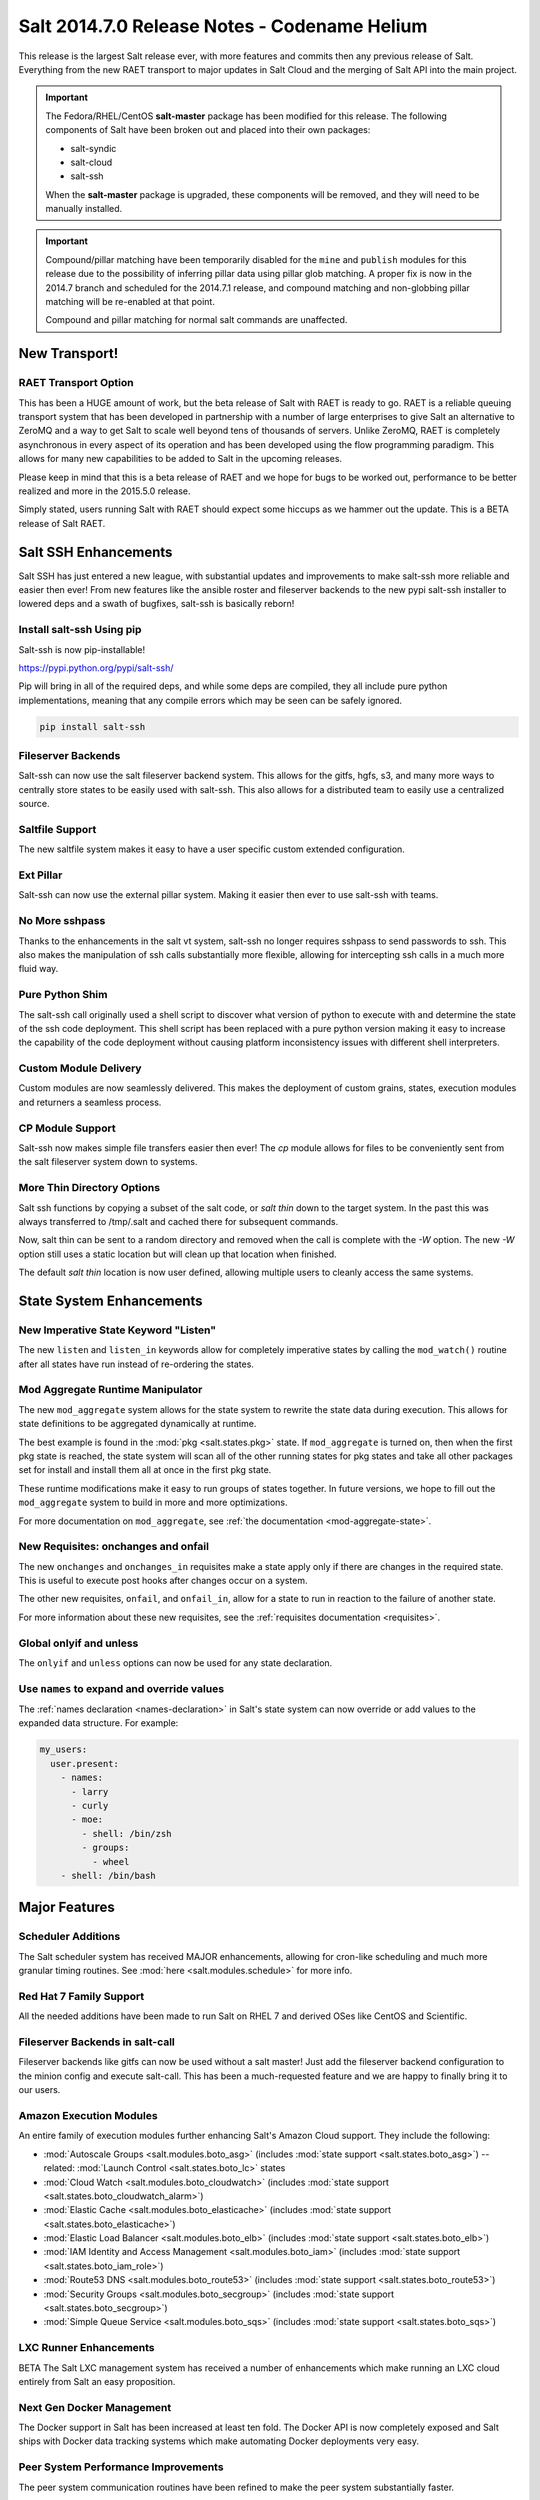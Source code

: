 .. _release-2014-7-0:

=============================================
Salt 2014.7.0 Release Notes - Codename Helium
=============================================

This release is the largest Salt release ever, with more features and commits
then any previous release of Salt. Everything from the new RAET transport to
major updates in Salt Cloud and the merging of Salt API into the main project.

.. important::

    The Fedora/RHEL/CentOS **salt-master** package has been modified for this
    release. The following components of Salt have been broken out and placed
    into their own packages:

    * salt-syndic
    * salt-cloud
    * salt-ssh

    When the **salt-master** package is upgraded, these components will be
    removed, and they will need to be manually installed.

.. important::

    Compound/pillar matching have been temporarily disabled for the ``mine``
    and ``publish`` modules for this release due to the possibility of
    inferring pillar data using pillar glob matching. A proper fix is now in
    the 2014.7 branch and scheduled for the  2014.7.1 release, and compound
    matching and non-globbing pillar matching will be re-enabled at that point.

    Compound and pillar matching for normal salt commands are unaffected.


New Transport!
==============

RAET Transport Option
---------------------

This has been a HUGE amount of work, but the beta release of Salt with RAET is
ready to go. RAET is a reliable queuing transport system that has been
developed in partnership with a number of large enterprises to give Salt an
alternative to ZeroMQ and a way to get Salt to scale well beyond tens of
thousands of servers. Unlike ZeroMQ, RAET is completely asynchronous in every
aspect of its operation and has been developed using the flow programming
paradigm. This allows for many new capabilities to be added to Salt in the
upcoming releases.

Please keep in mind that this is a beta release of RAET and we hope for bugs to
be worked out, performance to be better realized and more in the 2015.5.0
release.

Simply stated, users running Salt with RAET should expect some hiccups as we
hammer out the update. This is a BETA release of Salt RAET.


Salt SSH Enhancements
=====================

Salt SSH has just entered a new league, with substantial updates and
improvements to make salt-ssh more reliable and easier then ever! From new
features like the ansible roster and fileserver backends to the new pypi
salt-ssh installer to lowered deps and a swath of bugfixes, salt-ssh is
basically reborn!

Install salt-ssh Using pip
--------------------------

Salt-ssh is now pip-installable!

https://pypi.python.org/pypi/salt-ssh/

Pip will bring in all of the required deps, and while some deps are compiled,
they all include pure python implementations, meaning that any compile errors
which may be seen can be safely ignored.

.. code-block:: bash

    pip install salt-ssh

Fileserver Backends
-------------------

Salt-ssh can now use the salt fileserver backend system. This allows for
the gitfs, hgfs, s3, and many more ways to centrally store states to be easily
used with salt-ssh. This also allows for a distributed team to easily use
a centralized source.

Saltfile Support
----------------

The new saltfile system makes it easy to have a user specific custom extended
configuration.

Ext Pillar
----------

Salt-ssh can now use the external pillar system. Making it easier then ever
to use salt-ssh with teams.

No More sshpass
---------------

Thanks to the enhancements in the salt vt system, salt-ssh no longer requires
sshpass to send passwords to ssh. This also makes the manipulation of ssh
calls substantially more flexible, allowing for intercepting ssh calls in
a much more fluid way.

Pure Python Shim
----------------

The salt-ssh call originally used a shell script to discover what version of
python to execute with and determine the state of the ssh code deployment.
This shell script has been replaced with a pure python version making it easy
to increase the capability of the code deployment without causing platform
inconsistency issues with different shell interpreters.

Custom Module Delivery
----------------------

Custom modules are now seamlessly delivered. This makes the deployment of
custom grains, states, execution modules and returners a seamless process.

CP Module Support
-----------------

Salt-ssh now makes simple file transfers easier then ever! The `cp`
module allows for files to be conveniently sent from the salt fileserver
system down to systems.

More Thin Directory Options
---------------------------

Salt ssh functions by copying a subset of the salt code, or `salt thin` down
to the target system. In the past this was always transferred to /tmp/.salt
and cached there for subsequent commands.

Now, salt thin can be sent to a random directory and removed when the call
is complete with the `-W` option. The new `-W` option still uses a static
location but will clean up that location when finished.

The default `salt thin` location is now user defined, allowing multiple users
to cleanly access the same systems.

State System Enhancements
=========================

New Imperative State Keyword "Listen"
-------------------------------------

The new ``listen`` and ``listen_in`` keywords allow for completely imperative
states by calling the ``mod_watch()`` routine after all states have run instead
of re-ordering the states.

Mod Aggregate Runtime Manipulator
---------------------------------

The new ``mod_aggregate`` system allows for the state system to rewrite the
state data during execution. This allows for state definitions to be aggregated
dynamically at runtime.

The best example is found in the :mod:`pkg <salt.states.pkg>` state. If
``mod_aggregate`` is turned on, then when the first pkg state is reached, the
state system will scan all of the other running states for pkg states and take
all other packages set for install and install them all at once in the first
pkg state.

These runtime modifications make it easy to run groups of states together. In
future versions, we hope to fill out the ``mod_aggregate`` system to build in
more and more optimizations.

For more documentation on ``mod_aggregate``, see :ref:`the documentation
<mod-aggregate-state>`.

New Requisites: onchanges and onfail
------------------------------------

The new ``onchanges`` and ``onchanges_in`` requisites make a state apply only if
there are changes in the required state. This is useful to execute post hooks
after changes occur on a system.

The other new requisites, ``onfail``, and ``onfail_in``, allow for a state to run
in reaction to the failure of another state.

For more information about these new requisites, see the
:ref:`requisites documentation <requisites>`.


Global onlyif and unless
------------------------

The ``onlyif`` and ``unless`` options can now be used for any state declaration.

Use ``names`` to expand and override values
-------------------------------------------

The :ref:`names declaration <names-declaration>` in Salt's state system can now
override or add values to the expanded data structure. For example:

.. code-block:: yaml

    my_users:
      user.present:
        - names:
          - larry
          - curly
          - moe:
            - shell: /bin/zsh
            - groups:
              - wheel
        - shell: /bin/bash

Major Features
==============

Scheduler Additions
-------------------

The Salt scheduler system has received MAJOR enhancements, allowing for
cron-like scheduling and much more granular timing routines. See :mod:`here
<salt.modules.schedule>` for more info.

Red Hat 7 Family Support
------------------------

All the needed additions have been made to run Salt on RHEL 7 and derived OSes
like CentOS and Scientific.

Fileserver Backends in salt-call
--------------------------------

Fileserver backends like gitfs can now be used without a salt master! Just add
the fileserver backend configuration to the minion config and execute
salt-call. This has been a much-requested feature and we are happy to finally
bring it to our users.

Amazon Execution Modules
------------------------

An entire family of execution modules further enhancing Salt's Amazon Cloud
support. They include the following:

- :mod:`Autoscale Groups <salt.modules.boto_asg>` (includes :mod:`state support <salt.states.boto_asg>`) -- related: :mod:`Launch Control <salt.states.boto_lc>` states
- :mod:`Cloud Watch <salt.modules.boto_cloudwatch>` (includes :mod:`state support <salt.states.boto_cloudwatch_alarm>`)
- :mod:`Elastic Cache <salt.modules.boto_elasticache>` (includes :mod:`state support <salt.states.boto_elasticache>`)
- :mod:`Elastic Load Balancer <salt.modules.boto_elb>` (includes :mod:`state support <salt.states.boto_elb>`)
- :mod:`IAM Identity and Access Management <salt.modules.boto_iam>` (includes :mod:`state support <salt.states.boto_iam_role>`)
- :mod:`Route53 DNS <salt.modules.boto_route53>` (includes :mod:`state support <salt.states.boto_route53>`)
- :mod:`Security Groups <salt.modules.boto_secgroup>` (includes :mod:`state support <salt.states.boto_secgroup>`)
- :mod:`Simple Queue Service <salt.modules.boto_sqs>` (includes :mod:`state support <salt.states.boto_sqs>`)

LXC Runner Enhancements
-----------------------

BETA
The Salt LXC management system has received a number of enhancements which make
running an LXC cloud entirely from Salt an easy proposition.

Next Gen Docker Management
--------------------------

The Docker support in Salt has been increased at least ten fold. The Docker API
is now completely exposed and Salt ships with Docker data tracking systems
which make automating Docker deployments very easy.

Peer System Performance Improvements
------------------------------------

The peer system communication routines have been refined to make the peer
system substantially faster.

SDB
---

Encryption at rest for configs

GPG Renderer
------------

Encrypted pillar at rest

OpenStack Expansion
-------------------

Lots of new OpenStack stuff

Queues System
-------------

Ran change external queue systems into Salt events

Multi Master Failover Additions
-------------------------------

Connecting to multiple masters is more dynamic then ever

Chef Execution Module
---------------------

Managing Chef with Salt just got even easier!

salt-api Project Merge
----------------------

The ``salt-api`` project has been merged into Salt core and is now available as
part of the regular ``salt-master`` package install. No API changes were made,
the :command:`salt-api` script and init scripts remain intact.

``salt-api`` has always provided Yet Another Pluggable Interface to Salt (TM)
in the form of "netapi" modules. These are modules that bind to a port and
start a service. Like many of Salt's other module types, netapi modules often
have library and configuration dependencies. See the documentation for each
module for instructions.

.. seealso:: :ref:`The full list of netapi modules. <all-netapi-modules>`

Synchronous and Asynchronous Execution of Runner and Wheel Modules
******************************************************************

:py:class:`salt.runner.RunnerClient` and :py:class:`salt.wheel.WheelClient`
have both gained complimentary ``cmd_sync`` and ``cmd_async`` methods allowing
for synchronous and asynchronous execution of any Runner or Wheel module
function, all protected using Salt's :ref:`external authentication <acl-eauth>`
system. ``salt-api`` benefits from this addition as well.

``rest_cherrypy`` Additions
***************************

The :py:mod:`rest_cherrypy <salt.netapi.rest_cherrypy.app>` netapi module
provides the main REST API for Salt.

Web Hooks
~~~~~~~~~

This release of course includes the Web Hook additions from the most recent
``salt-api`` release, which allows external services to signal actions within a
Salt infrastructure. External services such as Amazon SNS, Travis-CI, or
GitHub, as well as internal services that cannot or should not run a Salt
minion daemon can be used as first-class components in Salt's rich
orchestration capabilities.

The raw HTTP request body is now available in the event data. This is sometimes
required information for checking an HMAC signature in order to verify a HTTP
request. As an example, Amazon or GitHub requests are signed this way.

Generating and Accepting Minion Keys
~~~~~~~~~~~~~~~~~~~~~~~~~~~~~~~~~~~~

The :py:func:`/key <salt.netapi.rest_cherrypy.app.Keys.POST>` convenience URL
generates a public and private key for a minion, automatically pre-accepts the
public key on the Salt Master, and returns both keys as a tarball for download.

This allows for easily bootstrapping the key on a new minion with a single HTTP
call, such as with a Kickstart script, all using regular shell tools.

.. code-block:: bash

    curl -sS http://salt-api.example.com:8000/keys \
            -d mid=jerry \
            -d username=kickstart \
            -d password=kickstart \
            -d eauth=pam \
            -o jerry-salt-keys.tar

Fileserver Backend Enhancements
-------------------------------

All of the fileserver backends have been overhauled to be faster, lighter, and
more reliable. The VCS backends (:mod:`gitfs <salt.fileserver.gitfs>`,
:mod:`hgfs <salt.fileserver.hgfs>`, and :mod:`svnfs <salt.fileserver.svnfs>`)
have also received a **lot** of new features.

Additionally, most config parameters for the VCS backends can now be configured
on a per-remote basis, allowing for global config parameters to be overridden
for a specific gitfs/hgfs/svnfs remote.


New :mod:`gitfs <salt.fileserver.gitfs>` Features
*************************************************

Pygit2 and Dulwich
~~~~~~~~~~~~~~~~~~

In addition to supporting GitPython, support for pygit2_ (0.20.3 and newer) and
dulwich_ have been added. Provided a compatible version of pygit2_ is
installed, it will now be the default provider. The config parameter
:conf_master:`gitfs_provider` has been added to allow one to choose a specific
provider for gitfs.

.. _pygit2: https://github.com/libgit2/pygit2
.. _dulwich: https://www.samba.org/~jelmer/dulwich/

.. _2014.7.0-gitfs-mountpoints:

Mountpoints
~~~~~~~~~~~

Prior to this release, to serve a file from gitfs at a salt fileserver URL of
``salt://foo/bar/baz.txt``, it was necessary to ensure that the parent
directories existed in the repository. A new config parameter
:conf_master:`gitfs_mountpoint` allows gitfs remotes to be exposed starting at
a user-defined ``salt://`` URL.

.. _2014.7.0-gitfs-whitelist-blacklist:

Environment Whitelisting/Blacklisting
~~~~~~~~~~~~~~~~~~~~~~~~~~~~~~~~~~~~~

By default, gitfs will expose all branches and tags as Salt fileserver
environments. Two new config parameters, :conf_master:`gitfs_env_whitelist`, and
:conf_master:`gitfs_env_blacklist`, allow more control over which branches and
tags are exposed. More detailed information on how these two options work can
be found in the :ref:`Gitfs Walkthrough <gitfs-whitelist-blacklist>`.

Expanded Authentication Support
~~~~~~~~~~~~~~~~~~~~~~~~~~~~~~~

As of pygit2_ 0.20.3, both http(s) and SSH key authentication are supported,
and Salt now also supports both authentication methods when using pygit2_. Keep
in mind that pygit2_ 0.20.3 is not yet available on many platforms, so those
who had been using authenticated git repositories with a passphraseless key
should stick to GitPython if a new enough pygit2_ is not yet available for the
platform on which the master is running.

A full explanation of how to use authentication can be found in the :ref:`Gitfs
Walkthrough <gitfs-authentication>`.


New :mod:`hgfs <salt.fileserver.hgfs>` Features
***********************************************

Mountpoints
~~~~~~~~~~~

This feature works exactly like its :ref:`gitfs counterpart
<2014.7.0-gitfs-mountpoints>`. The new config parameter is called
:conf_master:`hgfs_mountpoint`.

Environment Whitelisting/Blacklisting
~~~~~~~~~~~~~~~~~~~~~~~~~~~~~~~~~~~~~

This feature works exactly like its :ref:`gitfs counterpart
<2014.7.0-gitfs-whitelist-blacklist>`. The new config parameters are called
:conf_master:`hgfs_env_whitelist` and :conf_master:`hgfs_env_blacklist`.


New :mod:`svnfs <salt.fileserver.svnfs>` Features
*************************************************

Mountpoints
~~~~~~~~~~~

This feature works exactly like its :ref:`gitfs counterpart
<2014.7.0-gitfs-mountpoints>`. The new config parameter is called
:conf_master:`svnfs_mountpoint`.

Environment Whitelisting/Blacklisting
~~~~~~~~~~~~~~~~~~~~~~~~~~~~~~~~~~~~~

This feature works exactly like its :ref:`gitfs counterpart
<2014.7.0-gitfs-whitelist-blacklist>`. The new config parameters are called
:conf_master:`svnfs_env_whitelist` and :conf_master:`svnfs_env_blacklist`.

Configurable Trunk/Branches/Tags Paths
~~~~~~~~~~~~~~~~~~~~~~~~~~~~~~~~~~~~~~

Prior to this release, the paths where trunk, branches, and tags were located
could only be in directories named "trunk", "branches", and "tags" directly
under the root of the repository. Three new config parameters
(:conf_master:`svnfs_trunk`, :conf_master:`svnfs_branches`, and
:conf_master:`svnfs_tags`) allow SVN repositories which are laid out
differently to be used with svnfs.

New :mod:`minionfs <salt.fileserver.minionfs>` Features
*******************************************************

Mountpoint
~~~~~~~~~~

This feature works exactly like its :ref:`gitfs counterpart
<2014.7.0-gitfs-mountpoints>`. The new config parameter is called
:conf_master:`minionfs_mountpoint`. The one major difference is that, as
minionfs doesn't use multiple remotes (it just serves up files pushed to the
master using :mod:`cp.push <salt.modules.cp.push>`) there is no such thing as a
per-remote configuration for :conf_master:`minionfs_mountpoint`.

Changing the Saltenv from Which Files are Served
~~~~~~~~~~~~~~~~~~~~~~~~~~~~~~~~~~~~~~~~~~~~~~~~

A new config parameter (:conf_master:`minionfs_env`) allows minionfs files to
be served from a Salt fileserver environment other than ``base``.

Minion Whitelisting/Blacklisting
~~~~~~~~~~~~~~~~~~~~~~~~~~~~~~~~

By default, minionfs will expose the pushed files from all minions. Two new
config parameters, :conf_master:`minionfs_whitelist`, and
:conf_master:`minionfs_blacklist`, allow minionfs to be restricted to serve
files from only the desired minions.


Pyobjects Renderer
------------------

Salt now ships with with the :mod:`Pyobjects Renderer
<salt.renderers.pyobjects>` that allows for construction of States using pure
Python with an idiomatic object interface.

New Modules
===========

In addition to the Amazon modules mentioned above, there are also several other
new execution modules:

- :mod:`Oracle <salt.modules.oracle>`
- :mod:`Random <salt.modules.mod_random>`
- :mod:`Redis <salt.modules.redismod>`
- :mod:`Amazon Simple Queue Service <salt.modules.aws_sqs>`
- :mod:`Block Device Management <salt.modules.blockdev>`
- :mod:`CoreOS etcd <salt.modules.etcd_mod>`
- :mod:`Genesis <salt.modules.genesis>`
- :mod:`InfluxDB <salt.modules.influx>`
- :mod:`Server Density <salt.modules.serverdensity_device>`
- :mod:`Twilio Notifications <salt.modules.twilio_notify>`
- :mod:`Varnish <salt.modules.varnish>`
- :mod:`ZNC IRC Bouncer <salt.modules.znc>`
- :mod:`SMTP <salt.modules.smtp>`


New Runners
===========

- :mod:`Map/Reduce Style <salt.runners.survey>`
- :mod:`Queue <salt.runners.queue>`


New External Pillars
====================

- :mod:`CoreOS etcd <salt.pillar.etcd_pillar>`


New Salt-Cloud Providers
========================

- :mod:`Aliyun ECS Cloud <salt.cloud.clouds.aliyun>`
- :mod:`LXC Containers <salt.cloud.clouds.lxc>`
- :mod:`Proxmox (OpenVZ containers & KVM) <salt.cloud.clouds.proxmox>`

Salt Call Change
================

When used with a returner, salt-call now contacts a master if ``--local``
is not specicified.


Deprecations
============

:mod:`salt.modules.virtualenv_mod`
----------------------------------

- Removed deprecated ``memoize`` function from ``salt/utils/__init__.py`` (deprecated)
- Removed deprecated ``no_site_packages`` argument from ``create`` function (deprecated)
- Removed deprecated ``check_dns`` argument from ``minion_config`` and ``apply_minion_config`` functions (deprecated)
- Removed deprecated ``OutputOptionsWithTextMixIn`` class from ``salt/utils/parsers.py`` (deprecated)
- Removed the following deprecated functions from ``salt/modules/ps.py``:
  - ``physical_memory_usage`` (deprecated)
  - ``virtual_memory_usage`` (deprecated)
  - ``cached_physical_memory`` (deprecated)
  - ``physical_memory_buffers`` (deprecated)
- Removed deprecated cloud arguments from ``cloud_config`` function in ``salt/config.py``:
  - ``vm_config`` (deprecated)
  - ``vm_config_path`` (deprecated)
- Removed deprecated ``libcloud_version`` function from ``salt/cloud/libcloudfuncs.py`` (deprecated)
- Removed deprecated ``CloudConfigMixIn`` class from ``salt/utils/parsers.py`` (deprecated)
